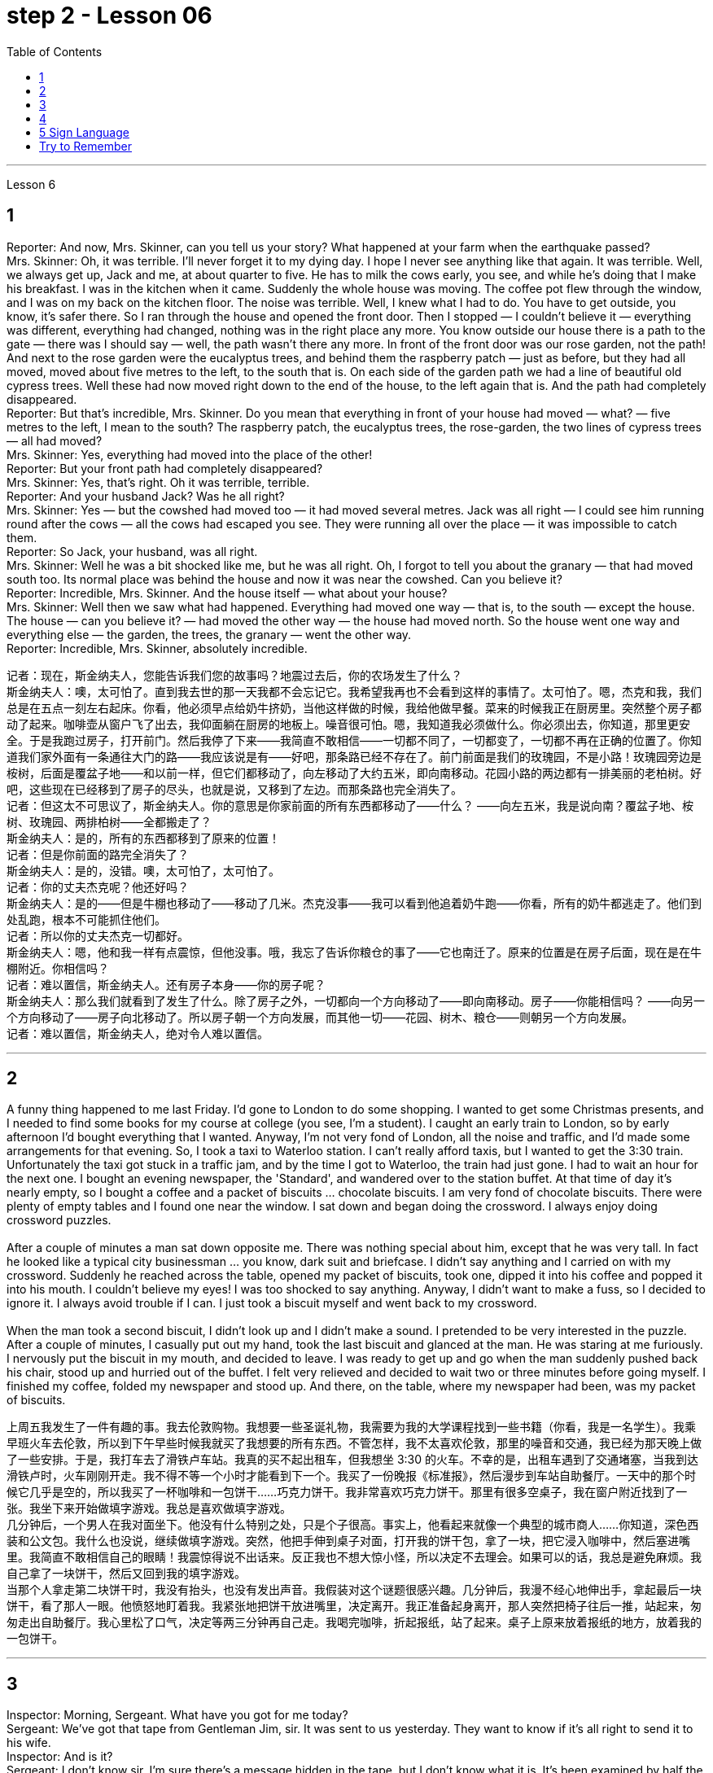 
= step 2 - Lesson 06
:toc:


---


Lesson 6 +

== 1

Reporter: And now, Mrs. Skinner, can you tell us your story? What happened at your farm when the earthquake passed? +
Mrs. Skinner: Oh, it was terrible. I'll never forget it to my dying day. I hope I never see anything like that again. It was terrible. Well, we always get up, Jack and me, at about quarter to five. He has to milk the cows early, you see, and while he's doing that I make his breakfast. I was in the kitchen when it came. Suddenly the whole house was moving. The coffee pot flew through the window, and I was on my back on the kitchen floor. The noise was terrible. Well, I knew what I had to do. You have to get outside, you know, it's safer there. So I ran through the house and opened the front door. Then I stopped — I couldn't believe it — everything was different, everything had changed, nothing was in the right place any more. You know outside our house there is a path to the gate — there was I should say — well, the path wasn't there any more. In front of the front door was our rose garden, not the path! And next to the rose garden were the eucalyptus trees, and behind them the raspberry patch — just as before, but they had all moved, moved about five metres to the left, to the south that is. On each side of the garden path we had a line of beautiful old cypress trees. Well these had now moved right down to the end of the house, to the left again that is. And the path had completely disappeared. +
Reporter: But that's incredible, Mrs. Skinner. Do you mean that everything in front of your house had moved — what? — five metres to the left, I mean to the south? The raspberry patch, the eucalyptus trees, the rose-garden, the two lines of cypress trees — all had moved? +
Mrs. Skinner: Yes, everything had moved into the place of the other! +
Reporter: But your front path had completely disappeared? +
Mrs. Skinner: Yes, that's right. Oh it was terrible, terrible. +
Reporter: And your husband Jack? Was he all right? +
Mrs. Skinner: Yes — but the cowshed had moved too — it had moved several metres. Jack was all right — I could see him running round after the cows — all the cows had escaped you see. They were running all over the place — it was impossible to catch them. +
Reporter: So Jack, your husband, was all right. +
Mrs. Skinner: Well he was a bit shocked like me, but he was all right. Oh, I forgot to tell you about the granary — that had moved south too. Its normal place was behind the house and now it was near the cowshed. Can you believe it? +
Reporter: Incredible, Mrs. Skinner. And the house itself — what about your house? +
Mrs. Skinner: Well then we saw what had happened. Everything had moved one way — that is, to the south — except the house. The house — can you believe it? — had moved the other way — the house had moved north. So the house went one way and everything else — the garden, the trees, the granary — went the other way. +
Reporter: Incredible, Mrs. Skinner, absolutely incredible.


记者：现在，斯金纳夫人，您能告诉我们您的故事吗？地震过去后，你的农场发生了什么？ +
斯金纳夫人：噢，太可怕了。直到我去世的那一天我都不会忘记它。我希望我再也不会看到这样的事情了。太可怕了。嗯，杰克和我，我们总是在五点一刻左右起床。你看，他必须早点给奶牛挤奶，当他这样做的时候，我给他做早餐。菜来的时候我正在厨房里。突然整个房子都动了起来。咖啡壶从窗户飞了出去，我仰面躺在厨房的地板上。噪音很可怕。嗯，我知道我必须做什么。你必须出去，你知道，那里更安全。于是我跑过房子，打开前门。然后我停了下来——我简直不敢相信——一切都不同了，一切都变了，一切都不再在正确的位置了。你知道我们家外面有一条通往大门的路——我应该说是有——好吧，那条路已经不存在了。前门前面是我们的玫瑰园，不是小路！玫瑰园旁边是桉树，后面是覆盆子地——和以前一样，但它们都移动了，向左移动了大约五米，即向南移动。花园小路的两边都有一排美丽的老柏树。好吧，这些现在已经移到了房子的尽头，也就是说，又移到了左边。而那条路也完全消失了。 +
记者：但这太不可思议了，斯金纳夫人。你的意思是你家前面的所有东西都移动了——什么？ ——向左五米，我是说向南？覆盆子地、桉树、玫瑰园、两排柏树——全都搬走了？ +
斯金纳夫人：是的，所有的东西都移到了原来的位置！ +
记者：但是你前面的路完全消失了？ +
斯金纳夫人：是的，没错。噢，太可怕了，太可怕了。 +
记者：你的丈夫杰克呢？他还好吗？ +
斯金纳夫人：是的——但是牛棚也移动了——移动了几米。杰克没事——我可以看到他追着奶牛跑——你看，所有的奶牛都逃走了。他们到处乱跑，根本不可能抓住他们。 +
记者：所以你的丈夫杰克一切都好。 +
斯金纳夫人：嗯，他和我一样有点震惊，但他没事。哦，我忘了告诉你粮仓的事了——它也南迁了。原来的位置是在房子后面，现在是在牛棚附近。你相信吗？ +
记者：难以置信，斯金纳夫人。还有房子本身——你的房子呢？ +
斯金纳夫人：那么我们就看到了发生了什么。除了房子之外，一切都向一个方向移动了——即向南移动。房子——你能相信吗？ ——向另一个方向移动了——房子向北移动了。所以房子朝一个方向发展，而其他一切——花园、树木、粮仓——则朝另一个方向发展。 +
记者：难以置信，斯金纳夫人，绝对令人难以置信。 +


---

== 2

A funny thing happened to me last Friday. I'd gone to London to do some shopping. I wanted to get some Christmas presents, and I needed to find some books for my course at college (you see, I'm a student). I caught an early train to London, so by early afternoon I'd bought everything that I wanted. Anyway, I'm not very fond of London, all the noise and traffic, and I'd made some arrangements for that evening. So, I took a taxi to Waterloo station. I can't really afford taxis, but I wanted to get the 3:30 train. Unfortunately the taxi got stuck in a traffic jam, and by the time I got to Waterloo, the train had just gone. I had to wait an hour for the next one. I bought an evening newspaper, the 'Standard', and wandered over to the station buffet. At that time of day it's nearly empty, so I bought a coffee and a packet of biscuits ... chocolate biscuits. I am very fond of chocolate biscuits. There were plenty of empty tables and I found one near the window. I sat down and began doing the crossword. I always enjoy doing crossword puzzles. +
 +
After a couple of minutes a man sat down opposite me. There was nothing special about him, except that he was very tall. In fact he looked like a typical city businessman ... you know, dark suit and briefcase. I didn't say anything and I carried on with my crossword. Suddenly he reached across the table, opened my packet of biscuits, took one, dipped it into his coffee and popped it into his mouth. I couldn't believe my eyes! I was too shocked to say anything. Anyway, I didn't want to make a fuss, so I decided to ignore it. I always avoid trouble if I can. I just took a biscuit myself and went back to my crossword. +
 +
When the man took a second biscuit, I didn't look up and I didn't make a sound. I pretended to be very interested in the puzzle. After a couple of minutes, I casually put out my hand, took the last biscuit and glanced at the man. He was staring at me furiously. I nervously put the biscuit in my mouth, and decided to leave. I was ready to get up and go when the man suddenly pushed back his chair, stood up and hurried out of the buffet. I felt very relieved and decided to wait two or three minutes before going myself. I finished my coffee, folded my newspaper and stood up. And there, on the table, where my newspaper had been, was my packet of biscuits.

上周五我发生了一件有趣的事。我去伦敦购物。我想要一些圣诞礼物，我需要为我的大学课程找到一些书籍（你看，我是一名学生）。我乘早班火车去伦敦，所以到下午早些时候我就买了我想要的所有东西。不管怎样，我不太喜欢伦敦，那里的噪音和交通，我已经为那天晚上做了一些安排。于是，我打车去了滑铁卢车站。我真的买不起出租车，但我想坐 3:30 的火车。不幸的是，出租车遇到了交通堵塞，当我到达滑铁卢时，火车刚刚开走。我不得不等一个小时才能看到下一个。我买了一份晚报《标准报》，然后漫步到车站自助餐厅。一天中的那个时候它几乎是空的，所以我买了一杯咖啡和一包饼干……巧克力饼干。我非常喜欢巧克力饼干。那里有很多空桌子，我在窗户附近找到了一张。我坐下来开始做填字游戏。我总是喜欢做填字游戏。 +
几分钟后，一个男人在我对面坐下。他没有什么特别之处，只是个子很高。事实上，他看起来就像一个典型的城市商人……你知道，深色西装和公文包。我什么也没说，继续做填字游戏。突然，他把手伸到桌子对面，打开我的饼干包，拿了一块，把它浸入咖啡中，然后塞进嘴里。我简直不敢相信自己的眼睛！我震惊得说不出话来。反正我也不想大惊小怪，所以决定不去理会。如果可以的话，我总是避免麻烦。我自己拿了一块饼干，然后又回到我的填字游戏。 +
当那个人拿走第二块饼干时，我没有抬头，也没有发出声音。我假装对这个谜题很感兴趣。几分钟后，我漫不经心地伸出手，拿起最后一块饼干，看了那人一眼。他愤怒地盯着我。我紧张地把饼干放进嘴里，决定离开。我正准备起身离开，那人突然把椅子往后一推，站起来，匆匆走出自助餐厅。我心里松了口气，决定等两三分钟再自己走。我喝完咖啡，折起报纸，站了起来。桌子上原来放着报纸的地方，放着我的一包饼干。 +

---

== 3

Inspector: Morning, Sergeant. What have you got for me today? +
Sergeant: We've got that tape from Gentleman Jim, sir. It was sent to us yesterday. They want to know if it's all right to send it to his wife. +
Inspector: And is it? +
Sergeant: I don't know sir. I'm sure there's a message hidden in the tape, but I don't know what it is. It's been examined by half the police force in London, and nothing was found. But there is something very peculiar about that tape. +
Inspector: Well, what is it? +
Sergeant: Well, sir, he talks about happy memories and things. And really, Inspector, I don't think Gentleman Jim really feels like that about anything. I don't think he means any of it. I'm sure there is something else on the tape, and it's hidden in what he says. But I can't find it. +
Inspector: The tape is all right, is it? It wasn't tampered with when Gentleman Jim recorded the message? +
Sergeant: The tape was carefully examined by three different experts, and they didn't find anything. Whatever it is, it's in the words. +
Inspector: Well, I think I'd better listen to this tape, and see if I can find this mystery message. +
Sergeant: Right you are sir, it's waiting for you. +
Jim: Hello my dear wife. I want you to listen very carefully to this recording. Play it over and over again, and enjoy all the beautiful things I want to remind you about. Don't worry about me, just think about the beautiful things, and I'm sure you will be very happy, and you will find something very comforting in my words. Are you ready? I want to remind you of some really happy memories. Do you remember the day when we first met? You were very beautiful. There was a lot of sunshine that day, do you remember? There aren't many girls who are very beautiful, are there? But you were lovely. And our children. They're very beautiful. Two lovely girls, and a handsome boy, although they're all in prison now. I remember when our son was small, he had lovely blue eyes, and very beautiful gold curly hair. Do you remember the toys he used to play with? I remember his teddy bear, and also some very beautiful bricks, which he used to play with on the bedroom floor. Those were happy days. Do you remember, dear wife, the first dance we went to? You wore a blue dress and you looked very beautiful in the moonlight, and we danced until the morning, and then I took you home on my motorbike. Your mother was waiting for us, and she looked very beautiful. The next day I asked you to marry me. I don't think your mother was very pleased. She wanted us to buy the house next to her, do you remember? But we wanted a bigger house, with a very beautiful garden and we found one. I like our house very much. I remember coming home one day in the winter, and looking at our house. It looked very beautiful under the white snow, and I knew that you were waiting in the kitchen with a cup of hot soup, and my dear friend Ginger. Poor Ginger. He has been in prison too. He says that you are very beautiful. The important thing in prison is to have happy memories. And I've got wonderful memories. Do you remember Ginger's cat? It was a very beautiful big black cat. Ginger liked it very much. He bought it fish to eat, and a very beautiful red ribbon, which he tied around its neck. I always liked Ginger's cat. I'm sorry I did not want to see you when you came. I wanted to send you this message instead. When I come home, I will buy you some expensive perfume, or a very beautiful rose. Play this recording many times, and think carefully about my words. Think about what came after all these beautiful things, and walk into the country, sit down beside the river, under a very beautiful tree, and think about me. Your loving Gentleman Jim. +
Inspector: Is that all? +
Sergeant: Yes, that's all. +
Inspector: You're quite right. There is something very peculiar about that message. Look, I've written some questions for you. +
Inspector: Well, I think Gentleman Jim has hidden a message in the tape. +
Sergeant: Yes sir, so do I. He keeps telling his wife to play the message over and over again. +
Inspector: He tells her that she'll find something comforting. What do you think he means by that? +
Sergeant: Well sir, perhaps there is money hidden somewhere, and this message tells his wife where to look? +
Inspector: I wish he'd tell us where to look. Then perhaps we'd find the message. +
Sergeant: I think he has told us, Inspector. +
Inspector: What do you mean? +
Sergeant: Well, did you notice that he keeps saying the same words over again? +
Inspector: Yes, of course. He says everything is very beautiful. +
Sergeant: Mm, that's right. And he tells his wife to think about these beautiful things. That must be a clue. +
Inspector: Well, what does he say? His wife is beautiful, the girls are beautiful, his son is beautiful, the bricks were beautiful ... +
Sergeant: That's a very funny thing to say. +
Inspector: Yes, it is. But wife, girls, son, bricks. It doesn't make any sense. 'Very beautiful bricks,' he said. It's nonsense! +
Sergeant: Just a minute. Do you remember what Gentleman Jim said at the end of the recording? +
Inspector: What was that? +
Sergeant: He said, 'Think about what came after all these beautiful things.' I think that's the answer, Inspector. Play it again, and every time he says 'very beautiful' write down the next word. I think we'll find Gentleman Jim's message. +
Inspector: Right Sergeant. That's very clever of you. Well done!

检查员：早上好，中士。今天你给我带来了什么？ +
警长：我们从吉姆先生那里得到了那盘磁带，长官。昨天已发送给我们。他们想知道是否可以将其发送给他的妻子。 +
检查员：是吗？ +
警长：我不知道，长官。我确信磁带中隐藏着一条信息，但我不知道它是什么。伦敦一半的警察都对它进行了检查，但什么也没发现。但那盘磁带有一些非常奇特的地方。 +
检查员：嗯，那是什么？ +
警长：嗯，先生，他谈到了快乐的回忆和事情。说实话，督察，我认为吉姆先生对任何事情都没有这样的感觉。我认为他没有这个意思。我确信录音带上还有别的东西，而且隐藏在他所说的内容中。但我找不到它。 +
检查员： 磁带没问题吧？吉姆先生录制信息时没有被篡改吗？ +
警长：录像带由三位不同的专家仔细检查了，他们没有发现任何东西。不管是什么，都在言语中。 +
检查员：嗯，我想我最好听听这盘磁带，看看能否找到这个神秘的信息。 +
警长：好的，先生，它正在等您。 +
吉姆：你好，我亲爱的妻子。我希望你仔细听这段录音。一遍又一遍地玩，享受我想提醒你的所有美好的事情。别担心我，只要想想美好的事情，我相信你会很高兴，你会在我的话中找到一些非常安慰的东西。你准备好了吗？我想提醒你一些真正快乐的回忆。你还记得我们第一次见面的那一天吗？你非常美丽。那天阳光很大，你还记得吗？漂亮的女孩子不多吧？但你很可爱。还有我们的孩子。它们非常漂亮。两个可爱的女孩，一个帅气的男孩，虽然他们现在都在监狱里。我记得我们的儿子很小的时候，他有一双可爱的蓝眼睛，还有非常漂亮的金色卷发。你还记得他以前玩过的玩具吗？我记得他的泰迪熊，还有一些非常漂亮的积木，他过去常常在卧室地板上玩这些积木。那是一段快乐的日子。亲爱的妻子，你还记得我们参加的第一场舞会吗？你穿着蓝色的裙子，在月光下显得非常美丽，我们跳舞到早上，然后我骑着摩托车送你回家。你妈妈正在等我们，她看起来很漂亮。第二天我向你求婚了。我觉得你妈妈不太高兴。她要我们买她旁边的房子，你还记得吗？但我们想要一栋更大的房子，有一个非常美丽的花园，我们找到了。我非常喜欢我们的房子。我记得冬天的一天，我回到家，看着我们的房子。白雪下显得非常美丽，我知道你正在厨房里端着一杯热汤等待，还有我亲爱的朋友金杰。可怜的姜。他也曾入狱。他说你很漂亮。 在监狱里最重要的是拥有幸福的回忆。我有美好的回忆。你还记得金杰的猫吗？那是一只非常漂亮的大黑猫。姜格非常喜欢。他给它买了鱼吃，还给它买了一条非常漂亮的红丝带，系在它的脖子上。我一直很喜欢金杰的猫。很抱歉你来的时候我不想见到你。我本来想给你发这条消息。当我回家时，我会给你买一些昂贵的香水，或者一朵非常美丽的玫瑰。多次播放这段录音，并仔细思考我的话。想想在所有这些美丽的事情之后会发生什么，走进这个国家，坐在河边，在一棵非常美丽的树下，想想我。你亲爱的吉姆先生。 +
检查员：就这些吗？ +
警长：是的，仅此而已。 +
检查员：你说得很对。该消息有一些非常奇特的地方。看，我给你写了一些问题。 +
检查员：嗯，我认为吉姆先生在磁带中隐藏了一条信息。 +
警长：是的，先生，我也是。他一直告诉他的妻子一遍又一遍地播放这条信息。 +
检查员：他告诉她她会找到一些安慰的东西。你认为他这话是什么意思？ +
警长：好吧，先生，也许某处藏着钱，这条信息告诉他的妻子去哪里找？ +
检查员：我希望他能告诉我们去哪里找。然后也许我们会找到消息。 +
警长：我想他已经告诉我们了，督察。 +
检查员：你什么意思？ +
警长：嗯，你有没有注意到他总是一遍遍地说同样的话？ +
检查员：是的，当然。他说一切都非常美丽。 +
警长：嗯，是这样。他告诉他的妻子想想这些美好的事情。这一定是一个线索。 +
检查员：嗯，他说什么？他的妻子很漂亮，女孩们很漂亮，他的儿子很漂亮，砖头很漂亮......​ +
警长：这是一件非常有趣的事情。 +
检查员：是的，是的。但妻子、女儿、儿子、砖头。这没有任何意义。 “非常漂亮的砖块，”他说。简直是无稽之谈！ +
警长：请稍等。你还记得吉姆先生在录音结束时说的话吗？ +
检查员：那是什么？ +
警长：他说，“想想在所有这些美丽的事情之后会发生什么。”我想这就是答案，督察。再播放一次，每次他说“非常漂亮”时，写下下一个单词。我想我们会找到吉姆先生的留言。 +
督察：右侍卫。你真是太聪明了。做得好！ +

---

== 4

1. When it has been decided what's to be read — a chapter of a book, for example — then it's helpful to get an overview of the contents before starting to read. This can be done by reading the introduction, usually the opening paragraph, and the conclusion, usually the final paragraph. In addition, (pause) a glance at the headings of sections or subsections will show the order in which the items are introduced. +
2. Finally, the students should ask themselves a specific question connected with the main part of their reading. They should then endeavour to answer it by making appropriate notes as they read. This will help them to focus on the reading as well as (pause) providing a summary which can be reread later. +
3. When the student is writing a dissertation or doing a piece of research then he will need to consult a specialized bibliography. This is a book which lists all the published materials on a particular subject, and in some cases gives a brief summary of each item. Very recent research, however, (pause) may not appear in a bibliography. +
4. There's the type of error which leads to misunderstanding or, even worse, to a total breakdown in communication. The causes of such misunderstandings and breakdowns are numerous, and I'll therefore be able to (pause) do no more than try to cover the most important ones here. +
5. Very often those students who come from a language background which is Indo-European, misuse English words which have a similar form to those in their native language. Spanish speakers, for example, expect the English word "actually" to mean the same as the Spanish word "actualmente". Unfortunately, (pause) it doesn't. +
6. Finally, we come to the third type of error. This is the least damaging of the three, though (pause) it's still important.

当决定要读什么（例如书的一个章节）后，在开始阅读之前概述内容会很有帮助。这可以通过阅读引言（通常是开头段落）和结论（通常是最后一段）来完成。此外，（暂停）扫一眼章节或小节的标题将显示项目介绍的顺序。 +
最后，学生应该问自己一个与阅读的主要部分相关的具体问题。然后，他们应该在阅读时做适当的笔记来努力回答问题。这将帮助他们专注于阅读并（暂停）提供可以稍后重读的摘要。 +
当学生撰写论文或进行一项研究时，他将需要查阅专门的参考书目。这本书列出了有关特定主题的所有已发表的材料，并且在某些情况下给出了每个项目的简短摘要。然而，最近的研究（暂停）可能不会出现在参考书目中。 +
有些错误会导致误解，甚至更糟糕的是，导致沟通完全中断。造成这种误解和崩溃的原因有很多，因此我只能（暂停）在此尝试涵盖最重要的原因。 +
很多时候，那些来自印欧语系背景的学生会误用与母语形式相似的英语单词。例如，讲西班牙语的人期望英语单词“actually”与西班牙语单词“actualmente”的含义相同。不幸的是，（停顿）事实并非如此。 +
最后，我们来讨论第三种错误。这是三者中破坏性最小的，尽管（停顿）它仍然很重要。 +

---

== 5 Sign Language +

Deaf people, people who can't hear, are still able to communicate quite well with a special language. It's called sign language. The speaker of sign language uses hand gestures in order to communicate. Basic sign language has been used for a long, long time, but sign language wasn't really developed until about 250 years ago. In the middle of the 1700s a Frenchman named Epee developed sign language. Epee was able to speak and hear, but he worked during most of his life as a teacher of deaf people in France. Epee developed a large number of vocabulary words for sign language. Epee taught these words to his deaf students. Epee's system used mostly picture image signs. We call them picture image signs because the signs create a picture. For example, the sign for sleep is to put both hands together, and then to place the hands flat against the right side of your face, and then to lower your head slightly to the right. This action was meant to show the position of sleep. So we call it a picture image sign.

手语 +
聋哑人，听不见的人，仍然能够用特殊的语言很好地交流。这就是所谓的手语。手语的使用者使用手势来进行交流。基本的手语已经使用了很长一段时间，但手语直到大约 250 年前才真正得到发展。 1700 年代中期，一位名叫 Epee 的法国人发明了手语。埃佩能够说话和聆听，但他一生的大部分时间都在法国担任聋哑人的老师。重剑发展了大量的手语词汇。重剑将这些话教给他的聋哑学生。 Epee的系统主要使用图片图像标志。我们称它们为图片图像标志，因为这些标志创造了一幅图画。例如，睡觉的标志是双手并拢，然后将双手平放在脸的右侧，然后将头稍微向右倾斜。这个动作是为了表明睡觉的姿势。所以我们称其为图片图像标志。 +

---

== Try to Remember +

Try to Remember the kind of September +
When life was slow and also mellow +
Try to Remember the kind of September +
When grass was green and grain was yellow +
Try to Remember the kind of September +
When you were a tender and callow fellow +
Try to Remember and if you remember +
Then follow +
Follow ... +

Try to remember when life was so tender +
That no one wept except the willow +
Try to remember the kind of September +
When love was an ember about to billow +
Try to remember, and if you remember +
Then follow +
Follow ... +

Deep in December It's nice to remember +
Although you know the snow will follow +
Deep in December It's nice to remember +
The fell of september that makes us mellow +
Deep in December Our hearts should remember +
And follow +
Follow ... +


试图记住 +
试着记住那样的九月 +
当生活缓慢而柔和 +
试着记住那样的九月 +
当草还绿、粮还黄的时候 +
试着记住那样的九月 +
当你还是个稚嫩的小伙子时 +
试着记住，如果你还记得 +
  然后跟随 +
  关注...​ +
试着回忆一下生活何时如此温柔 +
除了柳树没有人哭泣 +
试着回忆一下九月的样子 +
当爱是即将滚滚的余烬 +
试着记住，如果你记住了 +
  然后跟随 +
  关注...​ +
十二月深处 回忆起来真美好 +
虽然你知道雪会随之而来 +
十二月深处 回忆起来真美好 +
九月的秋天让我们变得柔和 +
十二月深处 我们的心应该记住 +
  并关注 +
  关注...​

---

